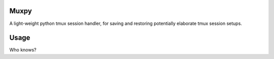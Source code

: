 Muxpy
====

A light-weight python tmux session handler, for saving and
restoring potentially elaborate tmux session setups.

Usage
====

Who knows?
